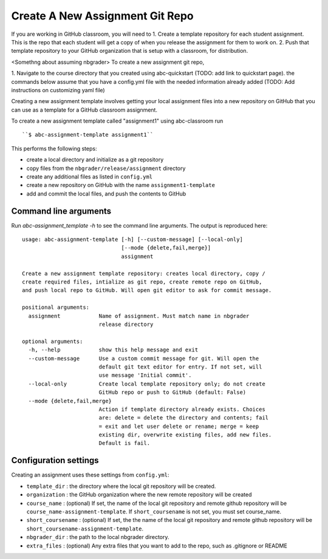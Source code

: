 Create A New Assignment Git Repo
--------------------------------

If you are working in GitHub classroom, you will need to
1. Create a template repository for each student assignment. This is the repo that each student will get a copy of when you release the assignment for them to work on.
2. Push that template repository to your GitHub organization that is setup with a classroom, for distribution.

<Somethng about assuming nbgrader>
To create a new assignment git repo,

1. Navigate to the course directory that you created using abc-quickstart (TODO: add link to quickstart page).
the commands below assume that you have a config.yml file with the needed information already added (TODO: Add instructions on customizing yaml file)

Creating a new assignment template involves getting your local assignment
files into
a new repository on GitHub that you can use as a template for a GitHub
classroom assignment.

To create a new assignment template called "assignment1" using abc-classroom run ::

  ``$ abc-assignment-template assignment1``

This performs the following steps:

* create a local directory and initialize as a git repository
* copy files from the ``nbgrader/release/assignment`` directory
* create any additional files as listed in ``config.yml``
* create a new repository on GitHub with the name ``assignment1-template``
* add and commit the local files, and push the contents to GitHub

Command line arguments
======================

Run `abc-assignment_template -h` to see the command line arguments. The output
is reproduced here::

    usage: abc-assignment-template [-h] [--custom-message] [--local-only]
                                   [--mode {delete,fail,merge}]
                                   assignment

    Create a new assignment template repository: creates local directory, copy /
    create required files, intialize as git repo, create remote repo on GitHub,
    and push local repo to GitHub. Will open git editor to ask for commit message.

    positional arguments:
      assignment            Name of assignment. Must match name in nbgrader
                            release directory

    optional arguments:
      -h, --help            show this help message and exit
      --custom-message      Use a custom commit message for git. Will open the
                            default git text editor for entry. If not set, will
                            use message 'Initial commit'.
      --local-only          Create local template repository only; do not create
                            GitHub repo or push to GitHub (default: False)
      --mode {delete,fail,merge}
                            Action if template directory already exists. Choices
                            are: delete = delete the directory and contents; fail
                            = exit and let user delete or rename; merge = keep
                            existing dir, overwrite existing files, add new files.
                            Default is fail.


Configuration settings
======================

Creating an assignment uses these settings from ``config.yml``:

* ``template_dir`` : the directory where the local git repository will be created.
* ``organization`` : the GitHub organization where the new remote repository will be created
* ``course_name`` : (optional) If set, the name of the local git repository and remote github repository will be ``course_name-assignment-template``. If ``short_coursename`` is not set, you must set course_name.
* ``short_coursename`` : (optional) If set, the the name of the local git repository and remote github repository will be ``short_coursename-assignment-template``.
* ``nbgrader_dir`` : the path to the local nbgrader directory.
* ``extra_files`` : (optional) Any extra files that you want to add to the repo, such as .gitignore or README
